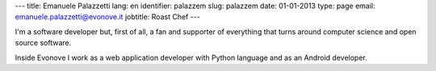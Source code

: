 ---
title: Emanuele Palazzetti
lang: en
identifier: palazzem
slug: palazzem
date: 01-01-2013
type: page
email: emanuele.palazzetti@evonove.it
jobtitle: Roast Chef
---

I'm a software developer but, first of all, a fan and supporter of everything that turns around computer science and open source software.

Inside Evonove I work as a web application developer with Python language and as an Android developer.